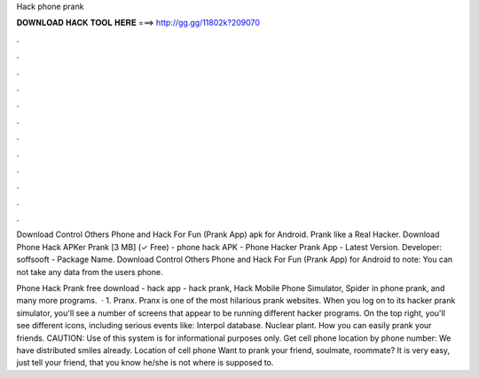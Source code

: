 Hack phone prank



𝐃𝐎𝐖𝐍𝐋𝐎𝐀𝐃 𝐇𝐀𝐂𝐊 𝐓𝐎𝐎𝐋 𝐇𝐄𝐑𝐄 ===> http://gg.gg/11802k?209070



.



.



.



.



.



.



.



.



.



.



.



.

Download Control Others Phone and Hack For Fun (Prank App) apk for Android. Prank like a Real Hacker. Download Phone Hack APKer Prank [3 MB] (✓ Free) - phone hack APK - Phone Hacker Prank App - Latest Version. Developer: soffsooft - Package Name. Download Control Others Phone and Hack For Fun (Prank App) for Android to note: You can not take any data from the users phone.

Phone Hack Prank free download - hack app - hack prank, Hack Mobile Phone Simulator, Spider in phone prank, and many more programs.  · 1. Pranx. Pranx is one of the most hilarious prank websites. When you log on to its hacker prank simulator, you'll see a number of screens that appear to be running different hacker programs. On the top right, you'll see different icons, including serious events like: Interpol database. Nuclear plant. How you can easily prank your friends. CAUTION: Use of this system is for informational purposes only. Get cell phone location by phone number: We have distributed smiles already. Location of cell phone Want to prank your friend, soulmate, roommate? It is very easy, just tell your friend, that you know he/she is not where is supposed to.
